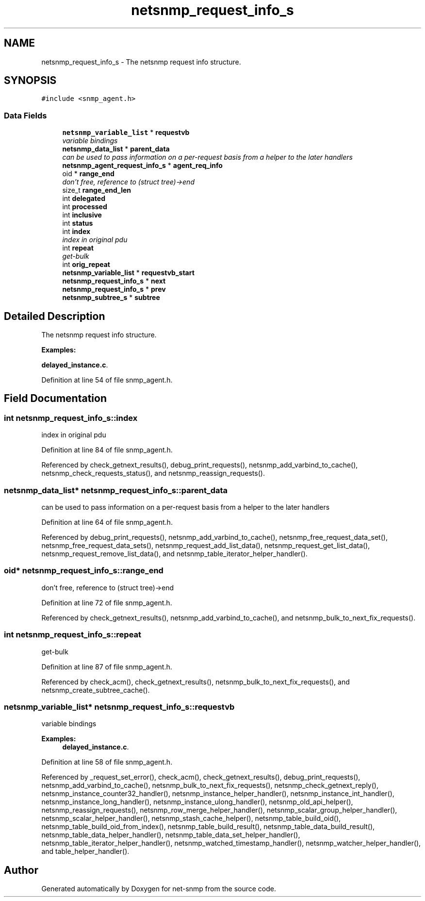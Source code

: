 .TH "netsnmp_request_info_s" 3 "5 Apr 2007" "Version 5.2.4.rc2" "net-snmp" \" -*- nroff -*-
.ad l
.nh
.SH NAME
netsnmp_request_info_s \- The netsnmp request info structure.  

.PP
.SH SYNOPSIS
.br
.PP
\fC#include <snmp_agent.h>\fP
.PP
.SS "Data Fields"

.in +1c
.ti -1c
.RI "\fBnetsnmp_variable_list\fP * \fBrequestvb\fP"
.br
.RI "\fIvariable bindings \fP"
.ti -1c
.RI "\fBnetsnmp_data_list\fP * \fBparent_data\fP"
.br
.RI "\fIcan be used to pass information on a per-request basis from a helper to the later handlers \fP"
.ti -1c
.RI "\fBnetsnmp_agent_request_info_s\fP * \fBagent_req_info\fP"
.br
.ti -1c
.RI "oid * \fBrange_end\fP"
.br
.RI "\fIdon't free, reference to (struct tree)->end \fP"
.ti -1c
.RI "size_t \fBrange_end_len\fP"
.br
.ti -1c
.RI "int \fBdelegated\fP"
.br
.ti -1c
.RI "int \fBprocessed\fP"
.br
.ti -1c
.RI "int \fBinclusive\fP"
.br
.ti -1c
.RI "int \fBstatus\fP"
.br
.ti -1c
.RI "int \fBindex\fP"
.br
.RI "\fIindex in original pdu \fP"
.ti -1c
.RI "int \fBrepeat\fP"
.br
.RI "\fIget-bulk \fP"
.ti -1c
.RI "int \fBorig_repeat\fP"
.br
.ti -1c
.RI "\fBnetsnmp_variable_list\fP * \fBrequestvb_start\fP"
.br
.ti -1c
.RI "\fBnetsnmp_request_info_s\fP * \fBnext\fP"
.br
.ti -1c
.RI "\fBnetsnmp_request_info_s\fP * \fBprev\fP"
.br
.ti -1c
.RI "\fBnetsnmp_subtree_s\fP * \fBsubtree\fP"
.br
.in -1c
.SH "Detailed Description"
.PP 
The netsnmp request info structure. 
.PP
\fBExamples: \fP
.in +1c
.PP
\fBdelayed_instance.c\fP.
.PP
Definition at line 54 of file snmp_agent.h.
.SH "Field Documentation"
.PP 
.SS "int \fBnetsnmp_request_info_s::index\fP"
.PP
index in original pdu 
.PP
Definition at line 84 of file snmp_agent.h.
.PP
Referenced by check_getnext_results(), debug_print_requests(), netsnmp_add_varbind_to_cache(), netsnmp_check_requests_status(), and netsnmp_reassign_requests().
.SS "\fBnetsnmp_data_list\fP* \fBnetsnmp_request_info_s::parent_data\fP"
.PP
can be used to pass information on a per-request basis from a helper to the later handlers 
.PP
Definition at line 64 of file snmp_agent.h.
.PP
Referenced by debug_print_requests(), netsnmp_add_varbind_to_cache(), netsnmp_free_request_data_set(), netsnmp_free_request_data_sets(), netsnmp_request_add_list_data(), netsnmp_request_get_list_data(), netsnmp_request_remove_list_data(), and netsnmp_table_iterator_helper_handler().
.SS "oid* \fBnetsnmp_request_info_s::range_end\fP"
.PP
don't free, reference to (struct tree)->end 
.PP
Definition at line 72 of file snmp_agent.h.
.PP
Referenced by check_getnext_results(), netsnmp_add_varbind_to_cache(), and netsnmp_bulk_to_next_fix_requests().
.SS "int \fBnetsnmp_request_info_s::repeat\fP"
.PP
get-bulk 
.PP
Definition at line 87 of file snmp_agent.h.
.PP
Referenced by check_acm(), check_getnext_results(), netsnmp_bulk_to_next_fix_requests(), and netsnmp_create_subtree_cache().
.SS "\fBnetsnmp_variable_list\fP* \fBnetsnmp_request_info_s::requestvb\fP"
.PP
variable bindings 
.PP
\fBExamples: \fP
.in +1c
\fBdelayed_instance.c\fP.
.PP
Definition at line 58 of file snmp_agent.h.
.PP
Referenced by _request_set_error(), check_acm(), check_getnext_results(), debug_print_requests(), netsnmp_add_varbind_to_cache(), netsnmp_bulk_to_next_fix_requests(), netsnmp_check_getnext_reply(), netsnmp_instance_counter32_handler(), netsnmp_instance_helper_handler(), netsnmp_instance_int_handler(), netsnmp_instance_long_handler(), netsnmp_instance_ulong_handler(), netsnmp_old_api_helper(), netsnmp_reassign_requests(), netsnmp_row_merge_helper_handler(), netsnmp_scalar_group_helper_handler(), netsnmp_scalar_helper_handler(), netsnmp_stash_cache_helper(), netsnmp_table_build_oid(), netsnmp_table_build_oid_from_index(), netsnmp_table_build_result(), netsnmp_table_data_build_result(), netsnmp_table_data_helper_handler(), netsnmp_table_data_set_helper_handler(), netsnmp_table_iterator_helper_handler(), netsnmp_watched_timestamp_handler(), netsnmp_watcher_helper_handler(), and table_helper_handler().

.SH "Author"
.PP 
Generated automatically by Doxygen for net-snmp from the source code.
